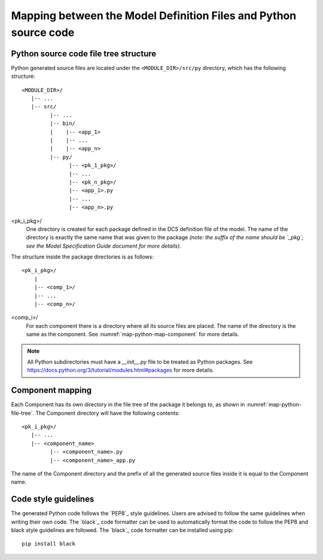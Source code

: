 .. _mapping_model_to_python:

Mapping between the Model Definition Files and Python source code
-----------------------------------------------------------------

.. _map-python-file-tree:

Python source code file tree structure
......................................

Python generated source files are located under the ``<MODULE_DIR>/src/py``
directory, which has the following structure::

   <MODULE_DIR>/
      |-- ...
      |-- src/
            |-- ...
            |-- bin/
            |    |-- <app_1>
            |    |-- ...
            |    |-- <app_n>
            |-- py/
                  |-- <pk_1_pkg>/
                  |-- ...
                  |-- <pk_n_pkg>/
                  |-- <app_1>.py
                  |-- ...
                  |-- <app_n>.py

<pk_i_pkg>/
    One directory is created for each package defined in the DCS definition
    file of the model. The name of the directory is exactly the same name
    that was given to the package *(note: the suffix of the name should be
    `_pkg`; see the Model Specification Guide document for more details)*.

The structure inside the package directories is as follows::

    <pk_i_pkg>/
        |
        |-- <comp_1>/
        |-- ...
        |-- <comp_n>/

<comp_i>/
    For each component there is a directory where all its source files are
    placed. The name of the directory is the same as the component. See :numref:`map-python-map-component` for more details.

.. note::

    All Python subdirectories must have a `__init__.py` file to be treated as Python packages.
    See https://docs.python.org/3/tutorial/modules.html#packages for more details.


.. _map-python-map-component:

Component mapping
.................

Each Component has its own directory in the file tree of the package it
belongs to, as shown in :numref:`map-python-file-tree`. The Component
directory will have the following contents::

    <pk_i_pkg>/
       |-- ...
       |-- <component_name>
             |-- <component_name>.py
             |-- <component_name>_app.py

The name of the Component directory and the prefix of all the generated
source files inside it is equal to the Component name.

.. _map-python-code-style:

Code style guidelines
.....................

The generated Python code follows the `PEP8`_ style guidelines. Users are advised to follow the same guidelines when
writing their own code. The `black`_ code formatter can be used to automatically format the code to follow the PEP8
and black style guidelines are followed. The `black`_ code formatter can be installed using pip::

    pip install black
